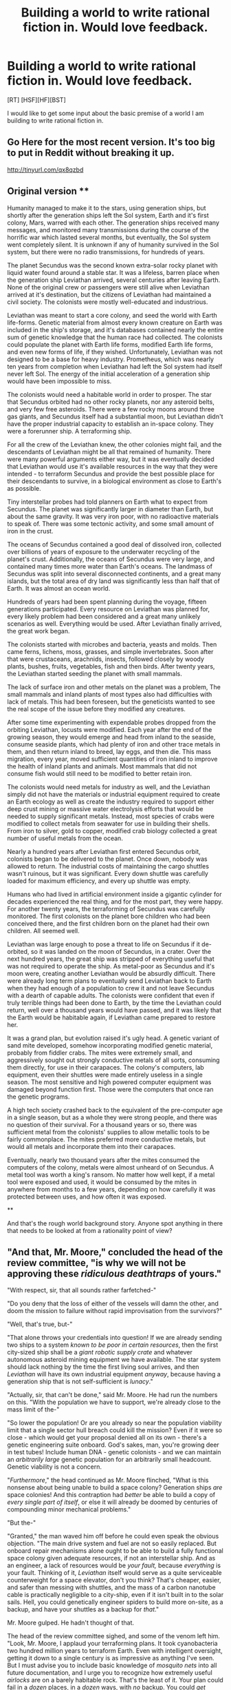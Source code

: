 #+TITLE: Building a world to write rational fiction in. Would love feedback.

* Building a world to write rational fiction in. Would love feedback.
:PROPERTIES:
:Author: Farmerbob1
:Score: 8
:DateUnix: 1417912645.0
:DateShort: 2014-Dec-07
:END:
[RT] [HSF][HF][BST]

I would like to get some input about the basic premise of a world I am building to write rational fiction in.

** Go Here for the most recent version. It's too big to put in Reddit without breaking it up.

[[http://tinyurl.com/qx8qzbd]]

** Original version **

Humanity managed to make it to the stars, using generation ships, but shortly after the generation ships left the Sol system, Earth and it's first colony, Mars, warred with each other. The generation ships received many messages, and monitored many transmissions during the course of the horrific war which lasted several months, but eventually, the Sol system went completely silent. It is unknown if any of humanity survived in the Sol system, but there were no radio transmissions, for hundreds of years.

The planet Secundus was the second known extra-solar rocky planet with liquid water found around a stable star. It was a lifeless, barren place when the generation ship Leviathan arrived, several centuries after leaving Earth. None of the original crew or passengers were still alive when Leviathan arrived at it's destination, but the citizens of Leviathan had maintained a civil society. The colonists were mostly well-educated and industrious.

Leviathan was meant to start a core colony, and seed the world with Earth life-forms. Genetic material from almost every known creature on Earth was included in the ship's storage, and it's databases contained nearly the entire sum of genetic knowledge that the human race had collected. The colonists could populate the planet with Earth life forms, modified Earth life forms, and even new forms of life, if they wished. Unfortunately, Leviathan was not designed to be a base for heavy industry. Prometheus, which was nearly ten years from completion when Leviathan had left the Sol system had itself never left Sol. The energy of the initial acceleration of a generation ship would have been impossible to miss.

The colonists would need a habitable world in order to prosper. The star that Secundus orbited had no other rocky planets, nor any asteroid belts, and very few free asteroids. There were a few rocky moons around three gas giants, and Secundus itself had a substantial moon, but Leviathan didn't have the proper industrial capacity to establish an in-space colony. They were a forerunner ship. A terraforming ship.

For all the crew of the Leviathan knew, the other colonies might fail, and the descendants of Leviathan might be all that remained of humanity. There were many powerful arguments either way, but it was eventually decided that Leviathan would use it's available resources in the way that they were intended - to terraform Secundus and provide the best possible place for their descendants to survive, in a biological environment as close to Earth's as possible.

Tiny interstellar probes had told planners on Earth what to expect from Secundus. The planet was significantly larger in diameter than Earth, but about the same gravity. It was very iron poor, with no radioactive materials to speak of. There was some tectonic activity, and some small amount of iron in the crust.

The oceans of Secundus contained a good deal of dissolved iron, collected over billions of years of exposure to the underwater recycling of the planet's crust. Additionally, the oceans of Secundus were very large, and contained many times more water than Earth's oceans. The landmass of Secundus was split into several disconnected continents, and a great many islands, but the total area of dry land was significantly less than half that of Earth. It was almost an ocean world.

Hundreds of years had been spent planning during the voyage, fifteen generations participated. Every resource on Leviathan was planned for, every likely problem had been considered and a great many unlikely scenarios as well. Everything would be used. After Leviathan finally arrived, the great work began.

The colonists started with microbes and bacteria, yeasts and molds. Then came ferns, lichens, moss, grasses, and simple invertebrates. Soon after that were crustaceans, arachnids, insects, followed closely by woody plants, bushes, fruits, vegetables, fish and then birds. After twenty years, the Leviathan started seeding the planet with small mammals.

The lack of surface iron and other metals on the planet was a problem, The small mammals and inland plants of most types also had difficulties with lack of metals. This had been foreseen, but the geneticists wanted to see the real scope of the issue before they modified any creatures.

After some time experimenting with expendable probes dropped from the orbiting Leviathan, locusts were modified. Each year after the end of the growing season, they would emerge and head from inland to the seaside, consume seaside plants, which had plenty of iron and other trace metals in them, and then return inland to breed, lay eggs, and then die. This mass migration, every year, moved sufficient quantities of iron inland to improve the health of inland plants and animals. Most mammals that did not consume fish would still need to be modified to better retain iron.

The colonists would need metals for industry as well, and the Leviathan simply did not have the materials or industrial equipment required to create an Earth ecology as well as create the industry required to support either deep crust mining or massive water electrolysis efforts that would be needed to supply significant metals. Instead, most species of crabs were modified to collect metals from seawater for use in building their shells. From iron to silver, gold to copper, modified crab biology collected a great number of useful metals from the ocean.

Nearly a hundred years after Leviathan first entered Secundus orbit, colonists began to be delivered to the planet. Once down, nobody was allowed to return. The industrial costs of maintaining the cargo shuttles wasn't ruinous, but it was significant. Every down shuttle was carefully loaded for maximum efficiency, and every up shuttle was empty.

Humans who had lived in artificial environment inside a gigantic cylinder for decades experienced the real thing, and for the most part, they were happy. For another twenty years, the terraforming of Secundus was carefully monitored. The first colonists on the planet bore children who had been conceived there, and the first children born on the planet had their own children. All seemed well.

Leviathan was large enough to pose a threat to life on Secundus if it de-orbited, so it was landed on the moon of Secundus, in a crater. Over the next hundred years, the great ship was stripped of everything useful that was not required to operate the ship. As metal-poor as Secundus and it's moon were, creating another Leviathan would be absurdly difficult. There were already long term plans to eventually send Leviathan back to Earth when they had enough of a population to crew it and not leave Secundus with a dearth of capable adults. The colonists were confident that even if truly terrible things had been done to Earth, by the time the Leviathan could return, well over a thousand years would have passed, and it was likely that the Earth would be habitable again, if Leviathan came prepared to restore her.

It was a grand plan, but evolution raised it's ugly head. A genetic variant of sand mite developed, somehow incorporating modified genetic material, probably from fiddler crabs. The mites were extremely small, and aggressively sought out strongly conductive metals of all sorts, consuming them directly, for use in their carapaces. The colony's computers, lab equipment, even their shuttles were made entirely useless in a single season. The most sensitive and high powered computer equipment was damaged beyond function first. Those were the computers that once ran the genetic programs.

A high tech society crashed back to the equivalent of the pre-computer age in a single season, but as a whole they were strong people, and there was no question of their survival. For a thousand years or so, there was sufficient metal from the colonists' supplies to allow metallic tools to be fairly commonplace. The mites preferred more conductive metals, but would all metals and incorporate them into their carapaces.

Eventually, nearly two thousand years after the mites consumed the computers of the colony, metals were almost unheard of on Secundus. A metal tool was worth a king's ransom. No matter how well kept, if a metal tool were exposed and used, it would be consumed by the mites in anywhere from months to a few years, depending on how carefully it was protected between uses, and how often it was exposed.

**

And that's the rough world background story. Anyone spot anything in there that needs to be looked at from a rationality point of view?


** "And that, Mr. Moore," concluded the head of the review committee, "is why we will not be approving these /ridiculous deathtraps/ of yours."

"With respect, sir, that all sounds rather farfetched-"

"Do you deny that the loss of either of the vessels will damn the other, and doom the mission to failure without rapid improvisation from the survivors?"

"Well, that's true, but-"

"That alone throws your credentials into question! If we are already sending two ships to a system /known to be poor in certain resources/, then the first city-sized ship shall be a /giant robotic supply crate/ and whatever autonomous asteroid mining equipment we have available. The star system should lack nothing by the time the first living soul arrives, and then /Leviathan/ will have its own industrial equipment /anyway/, because having a generation ship that is not self-sufficient is /lunacy/."

"Actually, sir, that can't be done," said Mr. Moore. He had run the numbers on this. "With the population we have to support, we're already close to the mass limit of the-"

"So lower the population! Or are you already so near the population viability limit that a single sector hull breach could kill the mission? Even if it were so close - which would get your proposal denied all on its own - there's a genetic engineering suite onboard. God's sakes, man, you're growing deer in test tubes! Include human DNA - genetic colonists - and we can maintain an /arbitrarily large/ genetic population for an arbitrarily small headcount. Genetic viability is not a concern.

"/Furthermore/," the head continued as Mr. Moore flinched, "What is this nonsense about being unable to build a space colony? Generation ships /are/ space colonies! And this contraption had /better/ be able to build a copy of /every single part of itself/, or else it will already be doomed by centuries of compounding minor mechanical problems."

"But the-"

"Granted," the man waved him off before he could even speak the obvious objection. "The main drive system and fuel are not so easily replaced. But onboard repair mechanisms alone ought to be able to build a fully functional space colony given adequate resources, if not an interstellar ship. And as an engineer, a lack of resources would be /your fault,/ because /everything/ is your fault. Thinking of it, /Leviathan/ itself would serve as a quite serviceable counterweight for a space elevator, don't you think? That's cheaper, easier, and safer than messing with shuttles, and the mass of a carbon nanotube cable is practically negligible to a city-ship, even if it isn't built in to the solar sails. Hell, you could genetically engineer spiders to build more on-site, as a backup, and have your shuttles as a backup for /that/."

Mr. Moore gulped. He hadn't thought of that.

The head of the review committee sighed, and some of the venom left him. "Look, Mr. Moore, I applaud your terraforming plans. It took cyanobacteria two hundred million years to terraform Earth. Even with intelligent oversight, getting it down to a single century is as impressive as anything I've seen. But I must advise you to include basic knowledge of /mosquito nets/ into all future documentation, and I urge you to recognize how extremely useful /airlocks/ are on a barely habitable rock. That's the least of it. Your plan could fail in a /dozen/ places, in a /dozen/ ways, with /no/ backup. You could /get thousands of people killed/. We are engineers. Imagining the worst case scenario and stopping it from ever coming about /is our job/. I'm sorry, Mr. Moore. I am placing you on administrative leave pending investigation for continued employment."
:PROPERTIES:
:Author: Anakiri
:Score: 34
:DateUnix: 1417936672.0
:DateShort: 2014-Dec-07
:END:

*** And /that/ is what makes a rationalfic within the broader genre of science fiction. Well done.

Not that it's unrealistic to have fools in charge of a big government project #civilizational_inadequacy but the mark of rationalfic is that somebody, somewhere is thinking more clearly than usual.
:PROPERTIES:
:Author: EliezerYudkowsky
:Score: 10
:DateUnix: 1417981107.0
:DateShort: 2014-Dec-07
:END:


*** In order to offer some suggestions for changing things around to get the desired result:

The robot/industry ship /did/ go first, it just failed when it got there. Probably due to something that a human might have been able to compensate for but the autonomous systems couldn't, information about the system that just wasn't available when the mission was launched, or maybe just from plain bad luck - a serious meteor strike in just the right place that was outside the extremely generous engineering requirements for the project. Since it takes centuries to get to the planet, it makes sense that the generation ship would be in transit at the same time, since humans aren't patient enough to wait for phase one success over that time span, especially if there are concerns about existential threats and the colony was envisioned as a back up. Maybe both ships are launched at the same time, and the industrial ship was supposed to make it there sooner because it could accelerate faster with no living souls on board - and it was in contact with the generation ship the whole time anyway through radio.

The generation ship not being able to build a copy of itself isn't that unbelievable. It can be built with dozens of redundant systems, fabrication capabilities for 99% of its internals, and still not be able to build a second copy of itself, at least not without supplies. It can simply be a case of the engineers planning for some very bad scenarios and things happening that are even worse than that (whether they're outside of scope or simply considered too improbable to engineer for).

I think that patches most of it. The second ship can (and does) complete the mission even though the first ship is toast, so you can't fault the engineers for that. Space elevators or shuttles is more a matter of what's practical given their engineering and the planet in question. Maybe space elevators are just really hard to do, or the planet has too much debris orbiting it to make that practical (maybe because the first ship's malfunction or accident left something like Kessler syndrome around the planet). I think I would actually make most of the shuttles one way only, so the generation ship would be carving off portions of itself after they had run from Plan A all the way down to Plan Y.

And if not for the mites, it /still/ would have worked. Airlocks are over-engineering if the atmosphere is breathable, mosquito nets aren't really necessary if every lifeform on the planet is known to the colonists, so it's believable (to me) that they wouldn't have much of a defense. Or maybe they had all those defenses in place, and the mites still got in (riding on clothes, for example) and played havoc with their systems and put them in a state that was beyond recovery.

I guess I'm picturing a civilization where genetic engineering has outpaced most other technologies, and the space travel (and fabrication) technologies are only about at the level that you'd need to build a generation ship. No AI, no nanoassemblers.
:PROPERTIES:
:Author: alexanderwales
:Score: 8
:DateUnix: 1417943297.0
:DateShort: 2014-Dec-07
:END:

**** I mostly agree, most of it isn't that hard to fix. I just wanted to emphasize the point that, in a rational universe, smart people see probable failures coming. Whatever your first thought is, they've thought it also, and they don't like it.

I would quibble with one point, though. Airlocks are over-engineering if the atmosphere is breathable, but there should be some ground stations from before then. You can't monitor everything from orbit, after all. The shuttles should definitely have airlocks, and should be nearly impenetrable. Genetic engineering labs should have clean rooms. There are all sorts of isolated areas that should be really hard for the mites to get in to, especially once the characters figure out their technology is being eaten. As for mosquito nets, I'd expect them to have some because mosquitoes are necessary for healthy ecosystems. You can't just bring the organisms you like.

Of course, human failure is the weak point. A single lapse in procedure could contaminate the isolated areas, and over a long enough time they'll be destroyed one by one. So I'm not really disputing anything, I guess. Just that it should take longer than a single season to lose /everything/.
:PROPERTIES:
:Author: Anakiri
:Score: 7
:DateUnix: 1417946166.0
:DateShort: 2014-Dec-07
:END:

***** [[http://www.nature.com/news/2010/100721/pdf/466432a.pdf]]
:PROPERTIES:
:Score: 2
:DateUnix: 1417971347.0
:DateShort: 2014-Dec-07
:END:

****** I'd be quite happy to be mistaken, but this article doesn't sell me on the idea. It talks about mosquitoes eating and being eaten and pollinating, and they're not useful for all of that. Then it says this:

#+begin_quote
  “The ecological effect of eliminating harmful mosquitoes is that you have more people. That's the consequence,” says Strickman. Many lives would be saved; many more would no longer be sapped by disease.
#+end_quote

More healthy people. And more healthy /caribou/, who leave fewer caribou carcasses, and they're all harder for wolves to catch. The wolves will get by going for young and old caribou, which there will be more of. But with less disease to act as a force multiplier for them, wolves become a weaker check on the caribou, and both wolf and caribou populations /can/ have a massive effect of the environment at large.

If mosquitoes have any value, it's /because/ they're a disease vector. If you want to convince me it's safe to get rid of them, that's what you have to look at.
:PROPERTIES:
:Author: Anakiri
:Score: 1
:DateUnix: 1418005610.0
:DateShort: 2014-Dec-08
:END:


*** HAHAHAHAHAHA!!!! I loved your response! Particularly...

#+begin_quote
  We are engineers. Imagining the worst case scenario and stopping it from ever coming about is our /job/.
#+end_quote

I predicted that someone would come up with some rational argument that would ruin this story prompt, but I thought it would be something about the colonizing the planet or afterward. Not the very beginning before the prologue even starts!
:PROPERTIES:
:Author: xamueljones
:Score: 5
:DateUnix: 1417937028.0
:DateShort: 2014-Dec-07
:END:


*** The best proposal is actually a metallic asteroid, slap on a few kilometers of ice in front, drives in the back and a robotic factory in the center. The robotic factory does nothing during the centuries-long crossing, this minimizes damage.

Near the end of the journey, the factory eats from the masses surrounding it to create the space-station-creating robots.

Once the ship has decelerated into the target planet's orbit, the robots dig their way to the surface and create an orbital workshop. The orbital workshop create the colony-creating robots.

These robots are dropped onto the planet along with lumps of iron and metals. They create land-based colony-creating robots, which move onto creating the actual colony.

Only then is the genetic material hidden behind kilometers of ice and rock finally used. They create humans first. Resource-gathering genetically engineered species are the last thing on their mind. Why? They can order more iron they can ever need to be dropped next door in a matter of hours.
:PROPERTIES:
:Author: krakonfour
:Score: 1
:DateUnix: 1418602677.0
:DateShort: 2014-Dec-15
:END:


** While I definitely second Anakiri's narrated remarks, I do want to say you had me at the locusts. That's mostly brilliant, and I would really love to see more of the culture and society that works with that ecology.

Your source problem, I think, is that you're sticking to the initial premise you wanted: A metal-poor cargo cult. This was clearly a great inspiration for the initial world-building iteration, but now you should drop it until you can find a reasonable way to get what you wanted. But right now, reasonable people plus your original setup don't get you a metal-poor cargo cult.

The solution is really easy: Iterate some more! Now to subject you all to an attempt at narration -

--------------

"And here we have the results from the first stage of the Drake Extrasolar Planetary Survey. We focused on G-type main-sequence stars within XX lightyears, in order to keep the ark-ship travel time to under XX centuries. We restricted our survey to systems with Earth-sized planets in the so-called Goldilocks zone, and have ranked the results based upon system resources, planetary atmosphere, and planetary water. There was some initial debate about whether to target or avoid planets with signs of life, but the question was rendered moot when none were found in any candidate systems.

Note that we are NOT considering systems with promising system resources but WITHOUT an appropriate planet - while the o'Neal cyclinders and other orbital colonies are both effective, and serve to demonstrate the viability of Arkships (after all, an Ark is basically an orbital with an engine), it is this project's specific goal to create new Earths. If you're interested in purely spreading humanity, that's two doors down with our friends at the Lagrange Survey.

With that, let's go over the results...

..which brings us to the second system on the list, the proposed target for the /Leviathan/ and the /Prometheus/. Currently dubbed simply "Secundus", it was originally number eight on the list (and thus beyond the scope of the first wave), but a Dr Moore at GMO Genetics proposed an absolutely ingenious terraforming plan utilizing gene modifications from heavy metal extremophiles, allowing human surface habitation in /under a century/ - I see some you realizing that this would means the terraforming could be done before any human saw the planet, and indeed, that's what we're aiming for!

If you'll look at page X of the report, you'll see a summary of the upsides and downsides to the system and the planet. As you can see, there's some concern about the overall heavy metal content in the system and the specific distribution on the planet, but as you'll also note, it's got a truly astounding quantity of orbital water, and the medium-sized gas giant shows a high likelihood of being able to supply the necessary fusion fuels for, well, to be frank, that /second/ wave of colonization we're all hoping for... While this system isn't likely to reach Earth's industrial capability as quickly as our number one choice, we do think that this wealth of orbital fuel will allow the Secundus colony to beat the rest on fueling a return trip.

You'll also note that while Secundus as an overall lack of surface metals, its oceans are surprisingly oxygen rich - indeed, that's a critical part of Dr Moore's plan, and what alerted him to the system in the first place... You see, it seems as though most of Secundus' surface metals are bound up in oxides suspended in it's ample oceans... making them rather similar to the industrial sites GMO Genetics has been cleaning up for the past few decades.

Furthermore, with the exception of the undesirable distribution (and lack) of surface metals, Secundus has the most important trait of all: dullness. There's no weather to speak of, very little tectonic activity, and nothing that'll hit you while in orbit - you may or may not know, but the original system the Diaspora project was founded to examine was eventually disqualified due to system meteorites. There simply wasn't an orbit for the Ark that wouldn't see it hole within a century by a passing shower - a problem this system resolutely does not have.

In short: dull enough that the dullness is /almost/ problematic, which makes it perfect."

--------------

Basically - Given the problems of the system, what else is true there to make colonization worth while? Work that out some more and come back - the stage after that is the shopping list to outfit the colonists with what they need to deal with the problems and capitalize on the benefits. Include things that might be true but that you won't know until you're half way there.
:PROPERTIES:
:Author: narfanator
:Score: 9
:DateUnix: 1417945652.0
:DateShort: 2014-Dec-07
:END:

*** Unless you are expecting the entire solar system to be vaporized, your best rational bet is to stay in orbit until the disaster has passed, then simply mine Earth itself.
:PROPERTIES:
:Author: krakonfour
:Score: 1
:DateUnix: 1418602864.0
:DateShort: 2014-Dec-15
:END:


** It looks great, but if you want us to be able to criticize it based on rational aspects, we wouldn't be able to do very much. It seems like all of the colonists were smart enough to willingly cooperate together and leveraged their resources (intelligent people, bio-manipulation, components of their ships) near optimally. The most I can do is to be given a direct problem to help resolve or be given more details about the present day society to suggest actions for the main character.

The only thing I can think of to help is the part about computers. Computers are so useful that I can't imagine humanity not trying to recreate it. If you look up 'computer' in Wikipedia, you'll see that the oldest computers were made of stone or wood. Recently, there has been research into making a chemical computer. In addition, it states that any computer which is Turing-complete, can stimulate any other computer given sufficient time and space. I would expect there to be attempts in making computers out of chemicals, stone, wood, biology, or even diamonds if you want to go crazy. Metals (or more specifically metalloids like silicon) were the best choice of materials for computing, but not the only one.

There's even a joke about making a computer out of billiard balls as a thought experiment in the wiki article. Thank you for giving me a fascinating prompt on recreating computers without any modern materials.
:PROPERTIES:
:Author: xamueljones
:Score: 4
:DateUnix: 1417935089.0
:DateShort: 2014-Dec-07
:END:

*** Somehow I didn't respond to this earlier. Abaci will definitely exist. I can probably get a couple ideas by looking for dwarf fortress !science! projects where they built working computers.

Something like this would be moderately insane to build in the real world. But I suppose it would be possible.

[[http://mkv25.net/dfma/map-8269]]

The world does have pottery and ceramics, water power, wind power, and even steam power to some limited degree. Functional mechanical computers are certainly possible.
:PROPERTIES:
:Author: Farmerbob1
:Score: 1
:DateUnix: 1418055474.0
:DateShort: 2014-Dec-08
:END:

**** Modern knowledge makes abaci basically obsolete, even with only stone age technology. Writing our numbers in decimal notation makes pencil and paper faster than an abacus for most things. Physical calculation aids are more likely to be slide rules and books filled with tables of logarithms and nomograms; that's what people actually used before computers. And that's if you're being cheap. A [[http://en.wikipedia.org/wiki/Curta][Curta calculator]] can be made entirely out of plastic (or anything else), and is nearly as powerful as a basic electronic calculator.

And that's just handheld stuff. Appliance-sized mechanical computers can do things that [[http://youtu.be/s1i-dnAH9Y4][might astound you]]. They'd be hurt by a lack of metal, but they can in principle be made out of anything.

Of course, metal isn't really necessary for electronic computers anyway. You can have a computer made with carbon wires and [[http://www.ceramicindustry.com/articles/86378-ceramics-in-the-semiconductor-industry][ceramic semiconductors]]. In fact, machines made like that could be better than modern computers. Our reliance on metal for computer parts may be temporary. I'd also expect these people to have neural net machines made out of real neurons.

Losing metal would hurt their ability for precision machining, but hard work and innovation should cover that gap pretty quick. If nothing else, they can use stone tools to whittle under a microscope.
:PROPERTIES:
:Author: Anakiri
:Score: 3
:DateUnix: 1418079302.0
:DateShort: 2014-Dec-09
:END:

***** I tend to be a little conservative when it comes to the idea of nonmetallic computing. Yes, it's possible, but it seems to me that without some pretty amazing breakthroughs, metallic CPU computers are just too efficient to be displaced by non-metallic CPU computers. Even though the mechanical limits of metallic manufacturing are being pushed, what we're doing today is barely scratching the surface of what might be possible in truly parallel computing. My personal machine has eight CPU processors and two GPU processors, but very few pieces of software are designed to efficiently use all ten processors as a single computing entity. Don't get me wrong, it's very possible I am mistaken, but I can't write too far outside what I know, and I'm not prepared to spend years writing this! :)

That being said, definitely some interesting thoughts here. My concern with the idea of precision machining without metals isn't the tools used to inscribe or form the end products, it's with the durability of the end products. You could make a lathe entirely of ceramics, wood and stone and then give it a ceramic bit (ceramic bits are already used today, we can make a questionable statement saying that this world has ceramics nearly as good as that of the real world). With centrifuges and simple chemistry it would certainly be possible to isolate materials for high quality ceramics.

For the colonists to manufacture handheld mechanical computers like the Curta might have been possible for a while after they first lost computers. For future generations, hundreds, thousands of years later, I don't think so. For anyone to maintain technology at an electronic age level without electronics would be highly questionable. To manufacture Curta-sized mechanical computers requires levels of fine machining that would be extremely difficult without electronics and metal tools. I will not say impossible. It was done with metal tools and no electronics back in the early 1900's, certainly.

A refrigerator-sized Curta-type device may well fit into the universe, but how many humans living in an advanced agrarian society are required to support such a device? Without metallic tools or computers, a lot of people would be spending a great deal of effort to farm/fish/hunt.

I'm imagining a society that's going to be a lot like ancient Greece in many ways. There WERE mechanical computers back then, Google up the Antikythera mechanism if you want to see the oldest known portable mechanical computer, but they would have been horribly expensive.
:PROPERTIES:
:Author: Farmerbob1
:Score: 1
:DateUnix: 1418087222.0
:DateShort: 2014-Dec-09
:END:

****** That's the thing. Your humans are going to be fighting tooth and nail to never /become/ an agrarian society, and you're a few disasters short of stopping them.

For example, how do they not have rugged, low-effort, high-yield GMO crops? Did they want farming to be difficult? What did they eat on the trip over? The loss of tractors and combines and irrigation systems would hurt them, but a minority of farmers and ranchers should still be able to feed everyone. This frees up everyone else to work on maintaining their way of life.

Mechanical computers aren't actually that stressful to their components, since they don't really /do/ anything. They're also not terribly complicated once you understand the basics. Consider a watch. It continuously adds a fixed quantity onto a dial, and also scales that quantity to add onto another dial. It's a basic adding and multiplying machine that easily fits in the palm of your hand. [[http://danevych.com/en/][Here]]'s an guy with no training in clockwork who carves them out of wood, making several a year. Any half-competent fool with some diagrams could carve a larger, less elegant one. When humans first started making watches, we didn't have the information theory to generalize the concepts. Now we do, and that's not going away. Simple calculators will never again be the size of refrigerators.

The information age is lost to them, no doubt. Making a /programmable/ computer is probably infeasible. But they should be able to salvage most of their societal infrastructure, they can have calculators to help them design everything they need and keep track of stuff, and they should have a whole bunch of GMOs they prepared earlier to relieve the burden. I'd expect them to regress to a kind of schizo-tech 1910s until they concoct a working pesticide.
:PROPERTIES:
:Author: Anakiri
:Score: 2
:DateUnix: 1418095587.0
:DateShort: 2014-Dec-09
:END:

******* Indeed, they will be fighting tooth and nail to avoid becoming an agrarian society. A vast array of science and math that the ancients never had will be available to them.

At the same time, it's difficult to truly appreciate what the lack of metal would mean. Those wooden watches made by Valerii Danevych? They have metal springs. That's the only metal part, but it's a critical part.

Even agriculture of the 1900's was heavily metal dependent. Various plants and animals could supply oils and fats useful for simple industrial purposes. Manufacturing alcohol for fuel would be trivial. Even if modern fertilization methods were impossible, simply using fish for fertilizer would help a great deal. Crude, very inefficient tractors of some sort might be conceivable, but I doubt that they would be much more efficient that animal-powered labor. Even if they are moderately more efficient than animal power, the industries to support them would also be non-metallic industries.

I certainly need to look a bit closer at what the Amish do with non-metallic crafts, but even they are heavily metal dependent.

They will definitely have books, and that will certainly allow them to maintain a society that is far saner than any other agrarian society of the past, but I do not think that, even with GMO crops, the colony would be able to devote less than half of their population to growing, gathering, hunting, and fishing for food.

The colony never envisioned needing GMO crops that were extreme variants of natural crops. They learned the lesson we are still learning today about playing with our food too much. Most of the genetic modifications to heritage Earth crops would have been for better iron and metals retention.

The original colonists' pest and weed control would probably have been handled by machines much like today's drones and Roombas. Disease and fungal infections could be treated with chemicals.

Harvesting crops is a very energy intensive task as well, though most of the population is coastal, or by major waterways.

Again, I need to examine Amish agriculture to see how they perform, and how much metal they use.

Thank you very much by the way for helping me consider the world :)
:PROPERTIES:
:Author: Farmerbob1
:Score: 1
:DateUnix: 1418098363.0
:DateShort: 2014-Dec-09
:END:

******** The metal springs actually aren't that critical. I mean, for a watch, yeah, they keep it wound and running - and Mr. Danevych uses bamboo springs for that too. But if you were generalizing it into a calculator, those are the first things you'd get rid of, since you want all the inputs to be manual.

I don't see how your people could /not/ have extreme crop variants. Did they devote huge tracts of /Leviathan/ to fields for growing food? Even with vertical hydroponic farms, why would you not increase your yield, basically for free? Even if they weren't that way originally, they'd definitely consider it when they suddenly double their population. Then they grow the plants from the ship on the land, and engineer them to tolerate the transition. These people clearly are not as squeamish as modern people are about toying with their food, or they would not have made it hold iron better. If they're willing to do that, why would they not be willing to make everything better for everybody by making their rice bigger? That seems like an extremely arbitrary line to draw. Even so, I can understand it taking more than half of the population farming, so they're agrarian-ish. I personally wouldn't expect it, but I haven't done the math and it's reasonable enough that I can accept it as authorial fiat.

My point with the pesticides is that the mites are going to die. A significant fraction of the population is going to be devoted entirely to the task of killing them, and they will never, ever stop until the mites are dead. They will bathe their tools in arsenic and acid, and run enough electricity through them to pop any mites that touch them. They will breed Phytoseiulus into a hideous super-predator that kills metal mites for fun. They will burn down hundreds of square kilometers of land just to have a safe place to build a laboratory. They will build masers, mostly made of glass, and wave them over everything to teach the mites why you don't put aluminium foil in the microwave. Historically, it's not common for humans to take thousands of years to fail to kill something, once they really put their minds to it.

Hmm, I think I might be coming off as a bit hyper-critical. It's a bad habit of mine, and I can never tell. I only poke at it because I like your idea!
:PROPERTIES:
:Author: Anakiri
:Score: 2
:DateUnix: 1418207796.0
:DateShort: 2014-Dec-10
:END:

********* Hypercritical is fine, as long as you are civil, and you have been!!

If you are simply talking about increasing yields, that can be done without genetic modifications, through simple breeding programs. We've been doing it for centuries already, and that process continued even while humanity left frankenfoods behind. There is no roundup-resistant corn on Secundus, for example.

If you consider breeding programs to simply be a slow method of GMO, then we will have to agree to disagree. To me, breeding programs are controlled evolution. GMO is build your own organism. They can both lead to unexpected results, but breeding programs almost never lead to unexpected results quickly.

The colony wanted a rock solid Earthlike ecology, as close to the original Earth as possible. The only genetic level modifications made were to change how Earth life dealt with metabolizing metals.

Breeding programs for larger crops, healthier plants, etc. never ended. 500 years in a slow boat gave plenty of people plenty of time to play with breeding programs, though the lean times after Prometheus were mostly devoted to planting the highest yield crops possible and ignoring other research.

After the loss of Prometheus, when the crew was too large in Leviathan, the animal population was turned into meat, everyone became vegetarian, there was a whole lot of vat-grown food being eaten, and a lot of cropland inside Leviathan was not being rotated sustainably. As the population was reduced, the crop rotations were made more sustainable first, and then food animals were re-introduced before the vat-grown foods went away.

On the planet itself, large crop pests like worms, grasshoppers, etc. were controlled by automated machines in the fields. Imagine large mechanical spiders and flying drone-like machines that hunted pest insects mercilessly, with no regard to hunger. These mechanical insect-killing machines would be programmed to ignore pollinators. Harmful insect corpses would be dropped to the ground to fertilize fields as the machines killed them. Crop-eating birds would be chased off by drones, insect eating birds would be left alone. Roomba-like drones would destroy weeds in the fields and monitor soil conditions. All agricultural machines would monitor crops for fungal or disease infections, and chemical treatments for those conditions could be deployed with pinpoint accuracy.

There was no need for frankenfoods, they had technology to protect their foods with minimal human labor cost. Humans were not needed in the fields at all, except in rare circumstances.

As for eliminating the mites, as far as I'm aware, there have been no instances of humanity being able to intentionally eliminate any pest insect, with the exception of a couple cases on islands. There have been some cases of accidental elimination due to environmental changes.

Eliminating mites would be a nightmare to contemplate for a society in the middle of technical system collapse that had grown dependent on their ability to deal with everything using technology. Mites are absurdly tiny, and they are everywhere. There are mites that live in the soil, eating detritus, mites that eat plants, and mites that live on birds and rodents. They connect to almost every food chain. Some mites can even reproduce without breeding, females simply lay eggs and the eggs can hatch into clones of the female.

This discussion has just given me an idea. I have decided that there will be an almost church-like organization devoted to an ongoing breeding program to develop mites that do not consume metals, but are more successful in the wild than metal-mites. (Note that metal mites so not consume metal for energy, they consume organics for that, they ingest metals which are then used during the growth of their carapaces to make them tougher.) The colonists do not have machines to create targeted genetic modifications, they have to do it the hard way, through selective breeding, with limited technology.

Everyone on the entire planet understands that the mites keep them from having metal tools. Everyone supports the breeders, but they have not succeeded yet. Some people might believe the breeders will never succeed because then they will no longer be needed. Others are less jaded and support them strongly.

This would create a class of person on the planet strongly reminiscent of churchmen, without requiring the creation of a religion in a rational world. It would also make a great deal of sense for the breeders to keep track of the genetic relationships of humans and domestic animals.

The church might even have large numbers of high tech tools which were preserved by various methods, then sealed in glass and stored in some sort of insect-toxic substance that would neither rot, nor damage it's environment or damage the glass. The substance would not be a hazard to humans. An extremely concentrated salt-slurry would probably work, I don't think even water mites can survive in a salt slurry.

Thank you!
:PROPERTIES:
:Author: Farmerbob1
:Score: 1
:DateUnix: 1418213621.0
:DateShort: 2014-Dec-10
:END:

********** u/Bowbreaker:
#+begin_quote
  If you consider breeding programs to simply be a slow method of GMO, then we will have to *agree to disagree*.
#+end_quote

Why would anyone ever have to do on a clearly scientific subject. Clearly one of you is wrong, no?

The only repercussions of GMO crops I can think of is their effect on the environment for being more durable and such. But that shouldn't matter to a civilization that essentially /created/ an environment from scratch, taking Earth's as a template and modifying it with stuff like targeted locust swarms that still need to be viable enough to survive, crabs that are suddenly more durable but also more heavy and that all need to stay viable despite large variations in said durability and weight and probably large amounts of trying /not/ to introduce viruses or bacteria that can become harmful to humans within a few mutations. Not to mention how highly efficient robots targeting specific species is probably going to mess with the environment too.

I'd be curious to hear about other possible problems with GMOs though.

#+begin_quote
  To me, breeding programs are controlled evolution. GMO is build your own organism. They can both lead to unexpected results, but breeding programs almost never lead to unexpected results quickly.
#+end_quote

What makes "controlled evolution" more special than other modifications, other than being slow? The first vibe I get is that you believe evolution to be "good" for some reason and its controlled form to be somehow better than not using it at all. I hope that is not the case and you had something different in mind when you said that.

#+begin_quote
  There are mites that live in the soil, eating detritus, mites that eat plants, and mites that live on birds and rodents. They connect to almost every food chain. Some mites can even reproduce without breeding, females simply lay eggs and the eggs can hatch into clones of the female.
#+end_quote

Aren't all of those different species though? If the metal devouring trait appeared purely through evolution (no clue how that could happen, especially within just a few generations) then one would expect that to happen to only one mite species. If it was because of a lab mistake (only simple way I can think of that a sand mite gets traits from modified fiddler crabs) it should still be only that one species. Honestly, I would expect sabotage of the most insidious kind if mites of all kinds became metal devourers.

Anyway, I'm really curious how this setting will evolve with all the input you're getting. Good luck!
:PROPERTIES:
:Author: Bowbreaker
:Score: 2
:DateUnix: 1418387566.0
:DateShort: 2014-Dec-12
:END:

*********** I don't think we know enough about genetics to do GMO safely today, but you are probably right that the colonists probably could have if they wanted to. But they didn't need to, other than to modify how the plants dealt with metals. With all the mechanical devices they had to protect their crops, the colonists simply didn't need GMO. Selective breeding, sure, you really can't stop farmers and biologists from finding something to tinker with, but they did it with biology, not gene splicing.

Just like we won't need antibiotics or chemotherapy drugs at some point in the future if/when we have full spectrum medical nanobots.

And if you see the most recent comment in the blog post, you will see that there has been a modification to the mite story :)
:PROPERTIES:
:Author: Farmerbob1
:Score: 1
:DateUnix: 1418390610.0
:DateShort: 2014-Dec-12
:END:

************ u/Bowbreaker:
#+begin_quote
  But they didn't need to
#+end_quote

What does that even mean? If I am modifying a plant to make more viable for colonizing other planets why wouldn't I make it all around more viable and nourishing too? If the society is still capitalistic then they will look at what is /cheaper/, especially when it comes to fill limited space in a way that maximizes chances of survival and economic development of a colony. And I'm pretty sure that spraying every field with tiny farmbots is not the most efficient way to do that. Especially not in the long term.

The only reason I could think of them doing that instead in your story is if they somehow discovered that /all/ ways of increasing a crop's viability and nutrition values through genetic manipulation have highly adverse effects on human health or something. But similar changes to increase iron retention don't. Which would be weird.

Also, I'm curious why you think that GMOs are so risky /in general/. When plants are modified to produce additional substances like pesticides (which is something done nowadays sometimes) or something I get it. But in the far future where we can /safely/ make metal harvesting crabs and guided locusts I can't imagine that a simple increase in yield value will be much harder.

Anyway, I'll go look at your modified version now.
:PROPERTIES:
:Author: Bowbreaker
:Score: 1
:DateUnix: 1418487903.0
:DateShort: 2014-Dec-13
:END:

************* A lot of the modifications have not made it into an additional rewrite yet. A lot of ideas have been presented below the linked post and I haven't made a new post yet.

As for GM foods, there was a thirty year report generated recently where it was shown that GM crops, while they outperform in areas that they are designed to do well in, they fail worse than normal crops when problems occur that they are not modified to deal with. On average over the long term, in varied conditions one might expect in nature, GM crops do not out-produce non-GM crops.

The colonists could certainly create slightly better crops, but there's no driving need for them to do so. The farms were communal, the labor to work the fields was mechanical. Nobody had any sweat equity or commercial interest in improving the crops, and the geneticists were firmly of the opinion that if it's not broke, don't fix it. If, for some reason, they felt they needed to create dinner-plate diameter tomatoes, they surely could have, even if they ended up with something that had an outer skin like a cantaloupe. They had no desire to go fiddling about with genetics and risk what might be the last few thousand human lives in the galaxy. They had lots of ways to deal with the demon Murphy if he stuck his head in, but they were not fond of attracting him without reason. Besides, they were concentrating on planetary infrastructure, preparing to build the industrial complex required to build the tools required to build the next tier industrial complex, etc. as they prepared to start replacing what was lost in Prometheus.

They had the technology where people could pretty much do the work they wanted to do, though everyone was required to help with community projects.
:PROPERTIES:
:Author: Farmerbob1
:Score: 1
:DateUnix: 1418491741.0
:DateShort: 2014-Dec-13
:END:

************** [[http://www.nature.com/nbt/journal/v28/n4/full/nbt0410-319.html]]

Actually, GM crops have shown substantial benefit in varied situations. If you mean things like this [[http://www.ucsusa.org/sites/default/files/legacy/assets/documents/food_and_agriculture/failure-to-yield.pdf]]

They only refer to studies in the USA. In developing countries they've shown much larger successes. Likely because in the USA they already have various methods to handle pests and increase yields, in developing countries they have less.

They also don't mention a large benefit of GM crops- responding to disasters like droughts.

[[http://www.sciencedirect.com/science/article/pii/S2211912413000370]]

The 2012 yield in a drought was similar to the good yields of the 1990s. GM crops provide stability against pests and droughts.

The underlying traits, established through selective breeding, help boost the yield while genetic engineering provides protection against factors that might reduce it. You can theoretically get the same yield with organic crops, you just need huge amounts of irrigation, tilling, weed removal, insect removal and such.

Plus, the scientific consensus on genetic engineering is that it is safe and reliable, not that it's a mysterious danger that we cannot comprehend. We insert genes. Sometimes these genes do some damage to the genome, we can monitor these things. Likewise, selective breeding shuffles around genes and has mutations. Sometimes these things do damage to the genome too.

A lot in this world people aren't being very rational. GM crops are useful in lots of situations. They provide much higher resistance to frost, drought, disease, insects, they make colonies a lot cheaper to manage. A major expedition is going to have a number of GM crops and tools to make them in case there is some messed up environment because they are disaster averse, unlike most of the people in your world.
:PROPERTIES:
:Author: Nepene
:Score: 1
:DateUnix: 1420161610.0
:DateShort: 2015-Jan-02
:END:

*************** I find it funny that people are so fixated on GM crops.

Part of the attraction for GM crops in industrialized nations is the density of production and the reduction of manpower requirements. If you don't have to remove weeds by hand, you can plant crop rows closer together, and need fewer farm employees. If you can grow more crops on less land, you pay less property taxes. Intensive farming also requires much more aggressive soil management as the crops pull more nutrients from every given acre of land, every growing season.

On the one side, people in favor of GM crops here are probably imagining small, extremely dense, privately managed, for-profit GM farms that require a great deal of fertilization every year. On the other side, perhaps people are imagining extremely low tech, uneducated farmers with limited access to technology to move water or fertilizer.

The colonists aren't living in either of those scenarios. They have a whole world with a small population, so availability of land is not a concern at all, and will not be a concern for centuries, if not millennia. In fact the long term plans will be for a substantial part of cropland to be in orbital farms, after the colonists re-establish themselves in space.

Labor is a complete non-issue. Even the early colonists have more than enough industry and resources to create autonomous machines to clear land, plant, tend and harvest crops.

What I am imagining are large, less densely packed, communal, non-profit, mostly-natural farms that can be perpetually managed with crop rotation and modest soil inputs like organic wastes. That's not to say that the farms would be strictly organic. The soil might need to be balanced with chemicals from time to time.

The only GM crop-improving efforts that I can say will definitely have occurred would be that crops would be engineered to better retain metals, and store them in such a way that the stored metals are easier to absorb by digestive processes.

As for the overall rationality of GM crops in this setting, part of good resource management is avoiding wasting resources. With an entire planetary biosphere to monitor after terraforming and tinkering with practically everything's genes in order to address metal scarcity in the environment, the genetic scientists are not going to tinker with things that already work, trying to solve problems that don't exist.

Saying that they didn't have access to GM crops at need is not true. The colonists had databases full of different strains of crops that would work well in different environments, courtesy of the history of human farming in various climates. Some of these electronically stored crops might be distantly related to GM crops of today.

If someone wanted to start a farm to grow a new crop <x> at <y> location, they would take some soil samples, gather climate data from the weather database, plug the variables into a agriculture science application, and then get a list of crops that might be suitable for the land and climate. The genetic material would then be formulated from electronic records and seeds would be 3D printed and delivered by drone to the farmer.

At the end of the day, the colonists expected to be able to tinker with crops at will, if there was a need. They had sustainable agriculture with near-zero human interaction. Low-intensity, large-land-area agriculture with near-zero human labor was working fine until the colony's technology base collapsed.
:PROPERTIES:
:Author: Farmerbob1
:Score: 1
:DateUnix: 1420215183.0
:DateShort: 2015-Jan-02
:END:


************* Modifying plants to absorb and collect metals is extremely unnatural and a difficult thing to implement. Plus, 'metals'. There are dozens of them and the plant would need thousands of genes to handle the different biological pathways for all the metals. Plus, metal metabolisms are very energy-intensive, so if your plan on them to survive in the wild, they're be useless for anything else, such as being food (essentially collecting energy for you to eat).

Producing more nutritional food is child's play in comparison. Duplicating a gene that expresses the starch-forming signal in a plant is basically all you need sometimes.

The only real reason GMOs are considered dangerous are because:

-We cannot contain them once they are exposed to their wild versions. Cross-pollination can create unexpected mutations that are harmful to humans... but just generally inferior products.

-We are not accurate enough in our genetic manipulations. Our current techniques are more akin to shotgunning than scapel work. We could inadvertently create a mutation that has negative impacts on human health. However, these unexpected mutations have to pass through rounds and rounds of tests and trials that last for up to a decade. Regular beef doesn't stand up to this, and we eat it without hesitation.
:PROPERTIES:
:Author: krakonfour
:Score: 1
:DateUnix: 1418606527.0
:DateShort: 2014-Dec-15
:END:

************** I think the plants are only modified for prolonged metal detention insofar they are of the type that needs metals to correctly metabolize in the first place. Similar to how cacti are better at retaining water if I got it right.

Only the crabs actively metabolize it in a novel way. Which still proves your point. I just wanted to mention the specific details OP wrote into the setting.
:PROPERTIES:
:Author: Bowbreaker
:Score: 1
:DateUnix: 1418613795.0
:DateShort: 2014-Dec-15
:END:


********** If we are reasonable, during the early stages of terraformation... the colonists will have absolutely no regard for recreating the Earth ecosystem until they are in a stable situation. This involves having a stable food supply that you do not have to devote a majority of your time and resources into collecting.You are right, they will never return to an agrarian society.

They'll grow Spirulina.

If they're good with GMo, good enough to force an energy intensive process such as iron-gathering into a species like mites, then they can easily create a sort of chlorophyll bacteria that converts sunlight and carbohydrates into glucose.

This glucose can be used to feed more complex lifeforms that produce proteins.

All you's need to feed the colony for any amount of time is a chemical cracker that produces carbohydrates at the bottom, a vat of bacteria in the middle, and proteins coming off the top. Why bacteria? Minimal nucleic acid.

And please, no bad-mouthing 'frankenfoods'. Just look at the corn that goes into your chips.

I also think you're making your colonists a bit too wishy-washy dreamers. If the population becomes too large, the elderly will be left to die (no life-prolonging techniques) and the reproduction rates enforced to become lower. Food animals have no place at all on a colony ship. Meat in it's fibrous, animal form is just too inefficient. The culture vats should be used in the colony ships themselves instead of wasting space and resources recreating an agrarian environment inside a spaceship.

If you are planning on growing crops on the target planet, isn't it easier to grow them in closed environments instead of creating insect and weed hunting machines? Also, you are worried about your 100% genetically engineered species evolving into pests? Wouldn't those same genetic engineering techniques have been used to implement a kill-switch gene into the species? A kill-switch gene could be tied to the naturally undesirable traits you have forced into the species at their inception. If they evolve to discard their function, the kill-switch gene would be the first to be disrupted, removing their ability to process an arbitrary compound such as sulphur dioxide or alcohol. You spray that substance on the crops, the mutated species absorb to and die from it.

Mites cannot be 'everywhere'. They are less efficient that bacteria. If they grow into a rogue species, they can easily be kept out of clean rooms. They also need an energy source, and a pretty energy-dense one at that. Pure sugar? Whatever it is, you have control of all biological matter on the planet. If you lock it up, it will die. Bacteria are more efficient that mites. The bacteria will cause said energy source to be consumed, and between the rotting and their energy-intensive task, the mites will die very quickly because there is absolutely nothing to eat on the planet outside of your colony.

And in the end, even if everything goes to shit on the planet... you were careful enough to bring any mites from the planet up into the ship, right? Bah. Doesn't matter. Even if mites do reach the Leviathan, they have nothing to eat. It's not like the biomatter they were designed to eat is just lying in large quantities in the spaceship... My point is, even if everything becomes a mess on the planet, the spaceship is your key to repairing everything, bringing new genetic machines online or even restarting from scratch.
:PROPERTIES:
:Author: krakonfour
:Score: 1
:DateUnix: 1418604628.0
:DateShort: 2014-Dec-15
:END:


** So far this looks like standard SF worldbuilding, I don't detect any invocation of rationality as yet.

Having one of these background facts be unknown to the characters, be important, and leave causal shadows allowing its deduction, is potentially a setup for a Fair Play Insight.
:PROPERTIES:
:Author: EliezerYudkowsky
:Score: 4
:DateUnix: 1417981273.0
:DateShort: 2014-Dec-07
:END:

*** In regards to the Fair Play insight, the things discussed in this worldbuilding is more ancient history than anything applicable to the characters in the first book.

I'm hoping that I'll be able to interest the readers with at least a few fair play insights regarding the combinations of stone age technology with some ceramics technologies, water power, and perhaps even some steam power. These people were driven into the stone age, they didn't fall. They kept educating their children and writing their books to preserve knowledge as best they could. A great deal was lost, but not everything.
:PROPERTIES:
:Author: Farmerbob1
:Score: 1
:DateUnix: 1417982751.0
:DateShort: 2014-Dec-07
:END:


*** I'm attempting to build a rational world which I can then use to base a rational story on, not a rationalistic story.

Have I accidentally said I was going to try rationalistic writing?
:PROPERTIES:
:Author: Farmerbob1
:Score: 0
:DateUnix: 1417981552.0
:DateShort: 2014-Dec-07
:END:

**** There is already a term for science-fiction stories that attempt to have a background consistent with real world physics and technology. It's called "[[http://tvtropes.org/pmwiki/pmwiki.php/Main/MohsScaleOfScienceFictionHardness][hard science-fiction]]," not "rational fiction."
:PROPERTIES:
:Author: erwgv3g34
:Score: 1
:DateUnix: 1418259891.0
:DateShort: 2014-Dec-11
:END:

***** Hard science fiction doesn't necessarily need to be rational fiction though. All you need is a few major characters holding the idiot ball and it doesn't matter how well thought out the tech is.
:PROPERTIES:
:Author: Bowbreaker
:Score: 2
:DateUnix: 1418387713.0
:DateShort: 2014-Dec-12
:END:


***** I believe it would be accurate to say that any science fiction that is rational would, by definition, be hard science fiction. That is, if one uses the definition I see on the sidebar.
:PROPERTIES:
:Author: Farmerbob1
:Score: 1
:DateUnix: 1418262555.0
:DateShort: 2014-Dec-11
:END:

****** I've always felt that the definitions on the sidebar are a "featherless biped" kinda thing. I prefer to think of rational(ist) (fan)fiction as the [[http://lesswrong.com/lw/nl/the_cluster_structure_of_thingspace/][empirical cluster]] of fiction which is [[http://en.wikipedia.org/wiki/Cladistics][cladistically]] descended from /HPMOR/ and the broader LW memeplex. That's what /Friendship is Optimal/, /Luminosity/, and /Myou've Gotta be Kidding Me/ have in common.
:PROPERTIES:
:Author: erwgv3g34
:Score: 2
:DateUnix: 1418267872.0
:DateShort: 2014-Dec-11
:END:

******* ***** 
      :PROPERTIES:
      :CUSTOM_ID: section
      :END:
****** 
       :PROPERTIES:
       :CUSTOM_ID: section-1
       :END:
**** 
     :PROPERTIES:
     :CUSTOM_ID: section-2
     :END:
[[https://en.wikipedia.org/wiki/Cladistics][*Cladistics*]]: [[#sfw][]]

--------------

#+begin_quote
  *Cladistics* (from [[https://en.wikipedia.org/wiki/Greek_language][Greek]] κλάδος, /klados/, i.e. "branch") is an approach to [[https://en.wikipedia.org/wiki/Biological_classification][biological classification]] in which [[https://en.wikipedia.org/wiki/Organism][organisms]] are grouped together based on whether or not they have one or more shared unique characteristics that come from the group's [[https://en.wikipedia.org/wiki/Last_common_ancestor][last common ancestor]] and are not present in more distant ancestors. Therefore, members of the same group are thought to share a common history and are considered to be more closely related.

  The original methods used in cladistic analysis and the school of taxonomy derived from it originated in the work of the German [[https://en.wikipedia.org/wiki/Entomologist][entomologist]] [[https://en.wikipedia.org/wiki/Willi_Hennig][Willi Hennig]], who referred to it as *phylogenetic systematics* (also the title of his 1966 book); the terms "cladistics" and "clade" were popularized by other researchers. Cladistics in the original sense refers to a particular set of methods used in [[https://en.wikipedia.org/wiki/Phylogenetics][phylogenetic analysis]], although it is now sometimes used to refer to the whole field.

  The techniques of cladistics, and sometimes the terminology, have been successfully applied to other disciplines: for example, to determine the relationships between the surviving manuscripts of the /[[https://en.wikipedia.org/wiki/Canterbury_Tales][Canterbury Tales]]/, or also between 53 manuscripts of the Sanskrit /[[https://en.wikipedia.org/wiki/Charaka_Samhita][Charaka Samhita]]/.

  * 
    :PROPERTIES:
    :CUSTOM_ID: section-3
    :END:
  [[https://i.imgur.com/XkISbry.png][*Image*]] [[https://commons.wikimedia.org/wiki/File:CollapsedtreeLabels-simplified.svg][^{i}]]
#+end_quote

--------------

^{Interesting:} [[https://en.wikipedia.org/wiki/Cladistics_(journal)][^{Cladistics} ^{(journal)}]] ^{|} [[https://en.wikipedia.org/wiki/Outgroup_(cladistics)][^{Outgroup} ^{(cladistics)}]] ^{|} [[https://en.wikipedia.org/wiki/Symplesiomorphy][^{Symplesiomorphy}]] ^{|} [[https://en.wikipedia.org/wiki/Phylogenetics][^{Phylogenetics}]]

^{Parent} ^{commenter} ^{can} [[/message/compose?to=autowikibot&subject=AutoWikibot%20NSFW%20toggle&message=%2Btoggle-nsfw+cmrgr66][^{toggle} ^{NSFW}]] ^{or[[#or][]]} [[/message/compose?to=autowikibot&subject=AutoWikibot%20Deletion&message=%2Bdelete+cmrgr66][^{delete}]]^{.} ^{Will} ^{also} ^{delete} ^{on} ^{comment} ^{score} ^{of} ^{-1} ^{or} ^{less.} ^{|} [[http://www.np.reddit.com/r/autowikibot/wiki/index][^{FAQs}]] ^{|} [[http://www.np.reddit.com/r/autowikibot/comments/1x013o/for_moderators_switches_commands_and_css/][^{Mods}]] ^{|} [[http://www.np.reddit.com/r/autowikibot/comments/1ux484/ask_wikibot/][^{Magic} ^{Words}]]
:PROPERTIES:
:Author: autowikibot
:Score: 1
:DateUnix: 1418267887.0
:DateShort: 2014-Dec-11
:END:


******* Are you saying that rational and rationalist fiction are the same thing? It seems to me that all rationalist fiction should be rational fiction, but not the other way around.

Rational fiction is internally consistent, and generally there's an understandable reason why things happened the way they did.

Rationalist fiction is all this, but espouses rationalist tenets as well.
:PROPERTIES:
:Author: Farmerbob1
:Score: 1
:DateUnix: 1418276430.0
:DateShort: 2014-Dec-11
:END:

******** I believe hard scifi has a place in the subreddit, since HSF is essentially SF built rationally with the intent of realism.
:PROPERTIES:
:Author: krakonfour
:Score: 1
:DateUnix: 1418604764.0
:DateShort: 2014-Dec-15
:END:


** Holy shit, this is an incredible premise for a series. I'd recommend reading "Crabs Walk on the Island" by Anatoly Dneprov - it has a very interesting exploration of how evolution would work in this kind of circumstance. Other than that, I suck at writing and have no suggestions :(
:PROPERTIES:
:Author: cowsruleusall
:Score: 3
:DateUnix: 1417930752.0
:DateShort: 2014-Dec-07
:END:

*** "Crabs Walk on the Island" was a very good short story, and thought provoking. Thank You.

The purpose of the biology background setting is to create a scenario where I can have a rational reason for humans to combine stone age technology with water power, and some limited steam power. I needed to move it off-Earth, because there's simply too much metal available on Earth. I'd have to completely erase all education from every human for metalworking knowledge to disappear, and then water-power and steam-power would also be gone from collective knowledge.

I also needed to isolate the community, prevent it from getting outside help. So Earth and the Sol system had to be taken out of the picture.

I could design it as some sort of contrived alien experiment, but that's potentially a LOT darker than anything I want to do, if I wanted to write about it in a rational manner.
:PROPERTIES:
:Author: Farmerbob1
:Score: 2
:DateUnix: 1417943615.0
:DateShort: 2014-Dec-07
:END:

**** This is what's causing you your problem. You know the end result you want, and you're willing to make your people dumber in order to get it. That's not going to make the greatest scifi, and it's not going to make rational fiction at all.

Ideally, instead of making Frodo dumber when you give him the lightsaber, you give Sauron a death star, but then you just wouldn't have tried to colonize /this/ system in the first place.

Edit: ...but that just means that when /do/ find the problems to throw at them to get where you're aiming, they'll fill in all kinds of amazing details in your setting.

Edit 2: Go check out Eliezer's "Optimize Literally Everything" post (in this reddit under "Inexploitability"). The central take away (IMHO) is that in rationalist fiction, /first/ you write a reasonable setting, and /then/ you see what narrative comes from it when you add thinking characters. If you want this set in our universe, your setting is already written, so you really only get to do the latter.

If you want a specific tech and material base for your setting... why have it be modern-Earth descended at all?
:PROPERTIES:
:Author: narfanator
:Score: 5
:DateUnix: 1417946165.0
:DateShort: 2014-Dec-07
:END:

***** There may be some confusion as to what it is that I have written. This is not the story arc, it's the backstory. The first thing I am doing is writing a reasonable setting. I have very little of the main story planned, other than a few personalities and details. I'm specifically avoiding more than that until after I have a rational back story to build on. Most of this information will be completely unknown to the characters. It's for me, though I will probably include it in the foreward of the book in much the same way that Flint does in 1632 and it's spinoff books (Speaking of which, I'm curious as to the rational fiction assessment of the 1632 book and it's offshoots. Off the top of my head, it seems to be very rational alternate history fiction.)

Back to this thread though. So far, none of the comments have created insurmountable obstacles. I am currently revising, as we speak. Once I have a solid, rational back story, then I will move forward with more detailed planning of the first book.
:PROPERTIES:
:Author: Farmerbob1
:Score: 1
:DateUnix: 1417949294.0
:DateShort: 2014-Dec-07
:END:

****** Horray! Anyway, in my experience with world-building-to-target, it's a looped iteration. You make your first guess as to the initial conditions that may result in what you want, then you completely forget about what it is you want and try to figure out where those conditions will go, then you remember where you wanted to go and revise the initial conditions and/or add happenstance events.
:PROPERTIES:
:Author: narfanator
:Score: 2
:DateUnix: 1417976107.0
:DateShort: 2014-Dec-07
:END:

******* Just the concept I was looking to express in my previous worldbuilding attempts. I called it 'targeted worldbuilding', and was always trying to remind the people who replied that 'feedback loops' were more important that getting everything right on the first try.
:PROPERTIES:
:Author: krakonfour
:Score: 2
:DateUnix: 1418604921.0
:DateShort: 2014-Dec-15
:END:


**** Honestly, if this is just the backdrop for a setting, then you don't actually need any of this - especially if no one knows it. When I was reading the setting details, I was trying to fit it into the story that I assumed was there somewhere - an intrepid band of people in a world without metal, a legend of a ship high in the sky, and eventually they'd find some hidden secret, get the coordinates to a sealed off vault, find one of the lost shuttles, pilot it to the moon, restart the /Leviathan/, and so on and so forth.

But if the /Leviathan/ is never going to feature in the story, then it doesn't matter. The time you spend figuring out details that aren't going to feature in the story could be better spent writing the actual story. And if you're setting the story long after all this stuff has gone down, when immense amounts of knowledge have been lost and computers are a legend that the protagonist's grandparents were told by their grandparents, then it probably doesn't belong in the story, because you'll just end up sidetracking everything to explain it to the reader. I'm one of those people who's big on cutting as much exposition as possible, especially if it doesn't serve to tell the story. If there are metal-poor people living in the stone age, then just let us know that and don't even pay lip service to how that came to be - just leave some hints, and let the reader draw their own conclusions.
:PROPERTIES:
:Author: alexanderwales
:Score: 3
:DateUnix: 1417949980.0
:DateShort: 2014-Dec-07
:END:

***** Ah, but even if the reader never sees it, it's still critical for my understanding of the world, so I can write from a starting point, a reference.

It's also very possible that the people of the world might have retained a great deal of their history in books, backed up by non-metallic artifacts. They most certainly lost a great deal of science and technology, but history, perhaps not. I haven't decided yet.
:PROPERTIES:
:Author: Farmerbob1
:Score: 2
:DateUnix: 1417973001.0
:DateShort: 2014-Dec-07
:END:


*** I just read the story and it was a good short read. So thanks for the suggestion.
:PROPERTIES:
:Author: xamueljones
:Score: 1
:DateUnix: 1417939587.0
:DateShort: 2014-Dec-07
:END:


** First, good start on a solid sci-fi idea. That should butter you up for some constructive criticism, right?

--------------

#+begin_quote
  The generation ships received many messages, and monitored many transmissions during the course of the horrific war which lasted several months, but eventually, the Sol system went completely silent. It is unknown if any of humanity survived in the Sol system, but there were no radio transmissions, for hundreds of years.
#+end_quote

Make sure to get your sublight travel speeds right. Hundreds of years at what speed? Months to which reference frame? Any significant time dilation while listening to the messages?

--------------

#+begin_quote
  The energy of the initial acceleration of a generation ship would have been impossible to miss.
#+end_quote

What does this mean? What kind of energy, detected by what? If you're doing hard sci-fi, I'd avoid using "energy" to mean anything generic. That way lies Star Wars and, at "best", Star Trek.

--------------

#+begin_quote
  Leviathan was large enough to pose a threat to life on Secundus if it de-orbited, so it was landed on the moon of Secundus, in a crater.
#+end_quote

Is this a Luna-sized moon? Those sorts of huge, paired sub-planets are basically non-existent elsewhere in the Sol system. Need to nail this down for things like tides. This seems to be suggesting a single moon, but Luna-like can't be assumed.

--------------

I think you need at least a lampshade for why this wasn't supported by robotic missions. Send in the robots first just makes sense. It might be the distance, the cost, or a fear they wouldn't be adaptive enough. But apparently humanity has already spent hundreds of years on this -- no FTL at all, and centuries away for the generation ship, right? The slow trip out for the probes, and the return reports at (one assumes) light speed. So why not send robots and wait a generation or two? Or just send them out even a little before the ships.

Also, why didn't the industry ship go first if they were going to (or could) hang in orbit for a century without apparent issues? They might not have known about the metal issues on the planet, but why would the long-term terraforming ship go first if it wasn't about some rush project? If there wasn't war brewing before they left (and maybe this is an issue) why not just float around in-system until the entire mission is under way together? Ten years waiting shouldn't be an issue for a ship which holds people who know they are going to die in deep space anyway.

Also, as in any rational fiction, you need to answer the computer information systems complexity question. Why isn't strong (if not super-human) AI a thing? It can be a single sentence that says, "it doesn't work" in so many words, but I think it needs to at least be answered when complicated genetic engineering is possible. What kind of computer systems can manage this, but not direct neural mapping of human brain-like systems (at the clunkiest)?
:PROPERTIES:
:Author: TimeLoopedPowerGamer
:Score: 2
:DateUnix: 1417939272.0
:DateShort: 2014-Dec-07
:END:


** I'd recommend reading /7th Sigma/ by Stephen Gould (whose most famous book is /Jumper/). It takes place in a section of the world where nanobots eat metals, and everyone has to use ceramics or plastics instead. It's a lot different from the setting you're talking about, but the lack of metals means there are some similarities.
:PROPERTIES:
:Author: alexanderwales
:Score: 2
:DateUnix: 1417944285.0
:DateShort: 2014-Dec-07
:END:


** The primary thing that bothered me: I find it impossible to believe that a generation ship would ever be built without the capability to build heavy industry, absent some very unlikely catastrophic restriction. That right there wrecks the whole setting for me; you need to find a justification if you want it to be believable.

Perhaps the ship was sent early and only half complete because the Earth was in the process of dying? In that case, people should know what happened back on Earth, and it would have impacted the abilities of the ship -- the genetic samples likely would not have been put aboard until the ship itself was complete.
:PROPERTIES:
:Author: eaglejarl
:Score: 2
:DateUnix: 1418143449.0
:DateShort: 2014-Dec-09
:END:

*** The more I think about this, the more problems come up.

Why did they abandon space?

Space is terrifically useful if you are on dealing on very long time scales. Especially on a metal-poor planet.

- Asteroids provide all the metal you could ever want, both for building space stations, solar power satellites, weather satellites, etc and for shipping down to the planet to fill their needs.
- Comets provide water for reaction mass, breathable atmosphere, washing, drinking, radiation shielding, etc etc etc.
- There are almost certainly gas giants in the system. There's your source of He3 for fusion reactors.
- If you want to send Leviathan home again you need to refuel it. You're going to do that from space, not haul it up the gravity well.

Once the sand mites show up, Leviathan provides an unbreachable point where industry, computers, and serious bioengineering work can be maintained. Shuttles go down with metals, ceramic tools / machines / etc and go up empty via remote control. On the way you open them to vacuum / irradiate the hell out of the interior to kill the sand mites. If you say they need to be piloted manually, then I say "they land only on floating platforms that are carefully maintained sandmite-free, all people and goods go through obsessive decon chambers, and the shuttles don't actually dock with Leviathan."

I mentioned solar power satellites -- why devote land and industry to power generation when you can get it from orbit for cheap? Especially on a planet where there isn't much land. That should be a thing that the colonists wanted, so they wouldn't have abandoned space. If nothing else, they would have wanted weather satellites and communication satellites, so they would not have abandoned space.

Why are there no floating ecologies? If there's a shortage of land and people are getting a lot of their minerals from the ocean, there should be offshore arcologies (or, at least, mining platforms that can be converted to arcologies) to refine the metals. When the sand mites show up, at least some of these platforms will survive and maintain their industry. They provide the aforementioned safe places for the shuttles to land and transship advanced products.

In the meantime, the metals that the sandmites eat are still in their shells, and the sandmites are wherever the metals were that they ate. Can't you set up at least some cleanrooms, then bring in dead sandmites and recover the metals from their shells in order to build computers that are stored in very-limited-access-and-only-with-full-decon cleanrooms?

You now have at least one and probably multiple points where full industry and bioengineering is still usable for the foreseeable future. Given the level of bioengineering already shown, it seems unlikely that they can't find a solution for the sand mites. Even if they can't, they can abandon the land and move to a Waterworld style of life. (Again, appropriate decon measures to avoid bringing the sandmites to the floating arcologies.)
:PROPERTIES:
:Author: eaglejarl
:Score: 2
:DateUnix: 1418147314.0
:DateShort: 2014-Dec-09
:END:

**** Consider the advantages of a planet:

-No need to mass-shield everything against radiation.

-Less energy and resources devoted to transport and thermal regulation. You can just let something sit on land. In space, absolutely everything must have remass and an energy source to move around.

-Solar power satellites are interesting... but the energy produced is directly proportional to surface area of solar panel you have. You can just lay them out on grids on a planet's surface, you know...

-Floating ecologies have more points of failure than a land-based colony. Rust, wear-and tear, floatability, sinking... you can do away with all that, and you'd want your options to be as secure as possible during your initial stages of colonization. Plus, they have incentive for off-shore ecologies until the sandmites show up. Harvesters for sea-iron would start on seabed deposits, which could be operated from the shorelines.

-Appropriate decon might not be available after the sandmite catastrophe has passed. the correct procedure is to starve out the sand mites, then melt them into slabs of metal.
:PROPERTIES:
:Author: krakonfour
:Score: 2
:DateUnix: 1418605601.0
:DateShort: 2014-Dec-15
:END:

***** u/eaglejarl:
#+begin_quote
  -No need to mass-shield everything against radiation.
#+end_quote

People are the main thing you need to build rad-shielding for in space. They have a generation ship; this isn't an issue.

#+begin_quote
  -Less energy and resources devoted to transport and thermal regulation. You can just let something sit on land. In space, absolutely everything must have remass and an energy source to move around.
#+end_quote

I'll point out that you need to have an energy source to move around on land, too. </snark> ;>

You can just let things sit in orbit too; in general, they stay where you put them. Yes, low orbits are unstable and will eventually degrade, meaning they will need small amounts of boost to avoid destabilizing. This is a very manageable amount of energy.

As to solar panels -- they work /enormously/ better in space than on the planet. Here are some of the advantages solar in space has as opposed to on a planet:

- No atmosphere. This boosts available power levels [[http://en.wikipedia.org/wiki/Insolation#mediaviewer/File:Insolation.png][substantially]]
- No nighttime (assuming correct orbit so as to avoid planet's shadow)
- No dust to cover the panels
- No wind to move / break the panels, or scour them with dust
- No gravity, so you can make /huge/ arrays without worrying about them collapsing of their own weight
- No clouds to get in the way
- Panels are always at 90 degrees to the sun -- harder to maintain on earth

Earth-based solar isn't really a viable option for civilization-level power. SBSP absolutely /is/ a viable option.

#+begin_quote
  -Appropriate decon might not be available after the sandmite catastrophe has passed.
#+end_quote

That's the point; you do the decon /before/ the sandmite catastrophe has happened. People should be doing this level of decon every time they walk in or out of a genetics lab where you are working on new / modified life forms -- you don't want any of the specimens escaping, or to bring in anything that would distort the experiments.
:PROPERTIES:
:Author: eaglejarl
:Score: 2
:DateUnix: 1418611483.0
:DateShort: 2014-Dec-15
:END:

****** The generation ship only holds so many people. While this is also the case with a planet, the upper limit is much lower.

The specialized equipment meant to be the "seed stock" of the industrial base required for a low iron / low mineral planet and a solar system with sparse resources was contained in Prometheus. Leviathan was the biological powerhouse. Prometheus was the industrial powerhouse. Either could have survived and created a colony without the other, because they both had all the knowledge required to rebuild human technology stored in absurd redundancy, but each of them had specialized equipment designed to make their half of the work easier.

I think I have said at some point that if Leviathan had been lost, the colony wouldn't have survived. I need to back off from that, because it would be irrational to design the ships that way. Prometheus would have started a colony on Secundus' moon. They would then begin building an industrial base. After a while, they would have the spare industry to terraform the planet, using equipment and techniques drawn from their knowledge base. Chemicals and elements required for organics would be retrieved from planetary atmospheres.

Remember that even without the Prometheus, the colonists were extremely technically advanced, and more than capable of small to medium sized projects. Earth based solar power is not the most efficient way to do it, but it was easy. Just like cropland, the humans were not required to do all the dirty work. Solar arrays were tended by machine.

Before the technology crash, most of the sweating humans did was during exercise to stay in shape, or sports for the fun of it, rarely for actual labor. Everyone got the calories they needed to survive, basic shelter, and basic clothing and household supplies no matter what they did. More than that required that they contribute something to society.

Your statement about the decon is something I struggled with too, at first I wanted it to be a mistake, but later I realized that would be pretty absurd. Not only that, but an accidental release of a few mites or a natural outbreak would probably not have the impact I want, so I have decided that one of the lead geneticists will actually have neo-luddite tendencies. This is not a belief they have always held, it is an outgrowth of worry about the future of the colony and the past of Earth. After the ecology is self correcting, he is going to sabotage the tech base, using organisms. In order to break down technology to start with, he will have to use more than just mites, I think, but the other biological elements of his attack on technology would be short term, unable to breed. The mites, or something like them, would be long term, to keep technology from re-developing.

As mentioned elsewhere, Lots of really good comments and observations folks, thank you all very much.
:PROPERTIES:
:Author: Farmerbob1
:Score: 1
:DateUnix: 1418628198.0
:DateShort: 2014-Dec-15
:END:

******* Well, ok. Stonepunk is an interesting idea and the stories you write will probably be interesting. I don't buy your backstory, but that's not critical to enjoying the story itself. I will point out that you are relying on the following chain of events:

1. Only four eligible planets were found
2. A colony effort was sent to a terrible candidate planet instead of sending the resources to a better choice
3. Two ships were sent, both of which were specialized to the point that they could not replace each other's functions
4. On the way, someone went crazy and destroyed one of the ships
5. When they got there, the colonists decided to abandon space (even if they intended to go back later) instead of using it as a source of metals, power, etc
6. After they got there, someone went crazy and destroyed all the technology using bioweapons
7. After 100 years on the surface, the planetary population was still concentrated enough that this was feasible
8. All of the industrial base and genetics labs had low enough security / decon practices that this was feasible

Looking at it, I'm not actually sure why the existence and/or destruction of the Prometheus matters...even if it /had/ arrived safely and they /had/ had a good industrial base, wouldn't the mites still have destroyed it all?

Anyway, doesn't matter. I'll look forward to whatever you write. Stonepunk isn't something I've seen before.
:PROPERTIES:
:Author: eaglejarl
:Score: 2
:DateUnix: 1418675992.0
:DateShort: 2014-Dec-16
:END:

******** 'Convoluted' is the word?
:PROPERTIES:
:Author: krakonfour
:Score: 1
:DateUnix: 1418685760.0
:DateShort: 2014-Dec-16
:END:

********* The sequence is straightforward, it's just that each of the individual elements feel implausible to me.
:PROPERTIES:
:Author: eaglejarl
:Score: 1
:DateUnix: 1418687832.0
:DateShort: 2014-Dec-16
:END:


****** Mass shielding: it's for the long term prospect, once they arrive at Secundus. It is important they move everything planetside.

You are correct about the advantages of solar power in space... but consider this: you have a situation where industrial capacity is lacking, and you want to select the most robust technologies when you start building. Solar panels on the ground have no overhead costs. All you need to collect power is an electric wire, not a fancy beam emitter device. They can be cleaned, and most importantly, repaired on the ground by picking up your tools and walking over there. Remember the Hubble repair mission? Imagine you have to do that for several orbiting solar panels.

Initially, the power requirements for the colony will be miniscule. As it grows, solar panels won't be the answer, but not for the reason you'd think. Today, on Earth, solar panels are expensive to build because they contain rare metals. On Secundus, they would be prohibitively expensive.

The best solution for the Secundus colony is a solar steam cycle, where mirrors focus sunlight onto a boiler to superheat steam and run it over turbines. This of course, is best done on the ground. Afterwards, once they have gathered resources and manpower, they'll build damns for hydroelectric power. There's no nuclear elements or fossil fuels, but there's a lot of water lying around.
:PROPERTIES:
:Author: krakonfour
:Score: 1
:DateUnix: 1418645335.0
:DateShort: 2014-Dec-15
:END:

******* I was leaning towards tidal generators as a major power source after a solid planetary industry was developed. Hydroelectric is also good, but it blocks inland waterways.
:PROPERTIES:
:Author: Farmerbob1
:Score: 1
:DateUnix: 1418689600.0
:DateShort: 2014-Dec-16
:END:

******** Tidal generators have an even lower power density than solar panels. While they may be cheaper the build, the wear and tear makes them a bad long term investment.

I don't think inland waterways is an important issue for the colonists... By the time they need to build a dam, the problem of transport has either long been resolved, or they could simply include the waterways into the design of the dam or the choice of location...
:PROPERTIES:
:Author: krakonfour
:Score: 1
:DateUnix: 1418690457.0
:DateShort: 2014-Dec-16
:END:

********* Inland waterways wouldn't be a concern from a transportation point of view. I was thinking environmental. As for tidal generators, it's very possible you are right. In fact it makes sense that you are right. I was thinking in terms of physical forces available for generating power, not in terms of repair and maintenance.

If the colony had sufficient power and dedicated industry, they could manufacture absurdly damage-resistant components for tidal power generation (Graphene and carbon nanofiber shells for components, Buckyballs for lubricants), but once they had enough power available to create a worldwide tidal power generation system, they would be back in space, and beaming power down to the planet from solar arrays in orbit.

So yea, Tidal power generation is a no-go for the colonists, even theoretically :)
:PROPERTIES:
:Author: Farmerbob1
:Score: 1
:DateUnix: 1418692277.0
:DateShort: 2014-Dec-16
:END:


**** Heh, I'm pretty sure now that you've only read the first iteration. Most of your questions are answered to some extent in the version I had to put on my blog.

Fusion was only twenty years away in this universe when the colony ships were launched, and had been only twenty years away for the last couple hundred years. Leviathan requires a monstrous quench gun to launch fuel to it at 5% of light speed (its cruising speed), and the fuel is 2% Uranium Bromide in water (Nuclear Salt Water Rocket)
:PROPERTIES:
:Author: Farmerbob1
:Score: 1
:DateUnix: 1418149412.0
:DateShort: 2014-Dec-09
:END:

***** Nope, didn't read the blog version at first. The original was enough of a wall'o'text that I wasn't willing to invest more time, and I expected it to be a reasonable summary -- so, my bad. Anyway, I've now skimmed through the blog and caught the answers to some of what I asked, but not most of it.

I still don't buy it.

#+begin_quote
  The total mass of each ship was 1.85e+10kg.
#+end_quote

Assuming I'm doing my math correctly, that works out to over nine million tons, the size of one of the largest Orion drive ships that were speculated about back in the 1950s. (Which begs the question "why weren't they using an Orion drive?" but that can be handwaved as "no one was willing to weaponize space to that degree")

This mass most definitely includes machine shops, electronics labs, etc in order to maintain the ship itself. Adding whatever else you need to make a fully functional tech base should end up being a rounding error. The one thing that they /might/ plausibly not have had would be a chipfab; I don't know how mass intensive those are. If they didn't have one, though, they would have had a crapton of spare chips for maintaining the ship. Why would you send two ships that were both single points of failure?

A simpler solution would be to say that there was only one ship and it /was/ self-sufficient, but it was stratified -- all of the industry was in the back part, the genetic stock and equipment in the middle, and the living spaces in the front. (Or whatever other arrangement you prefer.) Lindsay blew up or otherwise crippled the industrial segment.

Sticking with your original design, however, I then have the following other issues:

#+begin_quote
  It took a hundred years of lean times before the population of Leviathan became stable at the capacity it was recommended for.
#+end_quote

When they arrived, Leviathan was capable of sustaining the existing population base, and they had the industrial equipment and spare parts to maintain the ship and the shuttles -- in other words, they had everything required to build a tech base.

Since they had plenty of time left on the life support, there was no rush to go down to the planet. They spent a hundred years terraforming before anyone actually landed, then another hundred years getting established, having kids, and stripping Leviathan. They had plenty of time before the sand mites hit, and there's no sign that Leviathan was running out of carrying capacity at that point.

So, they weren't short on time, machines, or parts. They also had multiple shuttles and a BOATLOAD of fuel for them. (They were making multiple round trips into a (near)Earth-normal gravity field -- they had to have had a huge amount of fuel.) So, their in-system mobility wasn't limited.

Why not spend a few decades -- or, shoot, a century or two -- establishing space infrastructure before landing? The alternative is that they landed heavy construction machinery, powerplants, and fuel in order to build the first settlement -- I pretty much guarantee that a bunch of interstellar settlers did not clear land and build houses with axes and shovels, then light their homes with candles. No, they had full electrical systems from the get-go, and generators are heavy. Why land a generator when you could put all the energy-supply systems in orbit and beam the power down?

Sure, maybe they couldn't make a space elevator with what they had onboard or could easily build, but they could make all the other sorts of space infrastructure I mentioned.

But, ok, let's say they didn't do that for some reason. So, they had no sand-mite-free zones in orbit.

Then you have the geography problem. They were on the ground for a hundred years before the sand mites hit. People would have been spread out -- there would have been multiple genetic labs, biological study stations, small communities that had their own machine shops, etc.

Since this is a small-continents-and-multiple-islands world, there would have been people living and working on various islands and other isolated communities (doing scientific research, extracting particular biological or mineral resources, etc), as well as possibly the floating arcologies I already mentioned. The sand mites would not have evolved all over the planet simultaneously, they would have hit one place. Yes, as you said, all the genetic labs in that place were wiped out before they knew what was going on, but it's not plausible that every genetic lab on the planet was wiped out simultaneously.

#+begin_quote
  Some of the last equipment to come from the Leviathan had been the computers and equipment used for genetic engineering.
#+end_quote

They were living on the planet, and continuing to terraform it, for a hundred years and there were no computers or genetic engineering labs on the planet? That's hard to believe.

Again, the stonepunk idea is pretty interesting, but I'm not sure how you're going to get there if people had to take a generation ship. An alternative might be to set it on Earth instead -- the generation ships were launched, this led to a massive war and civilization collapsed. Your metallivore sand mites were a bioweapon deployed as part of the war; it was intended that all the ones that were deployed would be sterile so that no one had to worry about them spreading but, unfortunately, a few breeding pairs slipped through and they spread world-wide, carried on all the shipping and airplanes so they were everywhere before anyone knew what was going on.

An X years later, people are trying to rebuild civilization, but all of the on-land metals have been eaten. All of the easily accessible metals on Earth were mined out centuries ago and current level of civilization does not support the machinery necessary to do the necessary deep mining.

Setting it somewhere in Polynesia or possibly Australia would give you pretty much the scenario you're looking for -- low population, no nearby metals, the only accessible land is a couple of small continents (AU and NZ) and a bunch of islands.

Doing it this way would take out all of your cool backstory, but I don't think that part is necessary for the story you're trying to tell -- as you said, all of the generation ship stuff is ancient history by the time of your story, since you are setting it "nearly two thousand years after the mites consumed the [metals]".
:PROPERTIES:
:Author: eaglejarl
:Score: 2
:DateUnix: 1418156153.0
:DateShort: 2014-Dec-09
:END:

****** Thank you for looking at the idea, and forcing me to think about things from a different angle. As for the Orion system, that's a straightforward science thing. Nuclear Salt Water Rockets are like a continuously operating Orion system rather than a pulse power system. It's literally a nuclear rocket, not a chemical one.

As for the decision to leave space temporarily. The colonists did not feel rushed. They were developing the planet, which had no alien life forms, just Earth life forms. After so much time had passed, and everything seemed to be doing exactly what it was supposed to, they consolidated to the planet.

They prioritized. With the status of humanity unknown, they put 100% effort into building a stable, solid planetary base. They had the technology to build the tools to build the tools to get themselves off planet again, and that was what they were doing, building a foundation.

There was no significant concern about the planet itself somehow becoming a problem. To the community of the Leviathan, a few hundred years on the planet was just a bump in the road, part of the plan to make certain their community had what it needed, before it went back into space.

Living in space is all well and good, but space is inherently dangerous, and the star system they found themselves in was terribly poor in accessible materials. There were a couple small moons around gas giants, and the large moon of Secundus. No vast belt of mineral richness between Mars and Jupiter like the Sol system boasted.

Another Lindsay scenario (however unlikely) could doom the human race. On the planet, after the population was high enough and sufficiently spread around, ending the human race would be a completely different story. Especially with no way to drop projectiles from space. Again, racial survival trumped. The highest probability of survival with the lowest possibility of catastrophe or sabotage led them to put every human on the planet and keep them there for a while.

The development of the mites into metallivores was something that nobody considered. Genetic mutation was being watched for, and a few minor tweaks over time needed to be made, but the genetic alterations made on the planet had, in general, been stable for a very long time. The metallivore trait was not even imagined as a possible genetic mutation.

I'll need to adjust the history to clarify the decisions, I see.
:PROPERTIES:
:Author: Farmerbob1
:Score: 1
:DateUnix: 1418197165.0
:DateShort: 2014-Dec-10
:END:

******* That still doesn't address why they chose not to build weather satellites and communication satellites. The utility of doing so is so high that not doing it seems to require serious explanation.

As to the resource-poor system...you can certainly do it, but it really starts to feel like you're forcing the issue, purpose-building an entire solar system. I don't know how common the system you describe would be and some quick googling hasnt answered the question, but it feels unlikely. Also, why would humanity send an ark ship THERE? It can't possibly be the best (or even one of the four best) options, surely?

I suppose that part doesn't matter though -- it's the world you want as the author and anthropic bias can take care of the rest. Still, the satellite thing needs an answer.
:PROPERTIES:
:Author: eaglejarl
:Score: 2
:DateUnix: 1418228738.0
:DateShort: 2014-Dec-10
:END:

******** Metal-poor rocky planets are extremely rare, yes. They are the result of Population II stars, that are found in the galactic halo, millions of light-years from Earth.
:PROPERTIES:
:Author: krakonfour
:Score: 2
:DateUnix: 1418606013.0
:DateShort: 2014-Dec-15
:END:


******** I see no reason why they wouldn't have placed weather and communication satellites. If fact I'd guarantee they did. Unfortunately, after a couple thousand years, they've de-orbited and burned up in atmosphere.

Earth sent one pair of colony ships to all four known lifeless rocky worlds with significant quantities of liquid water around single, stable stars.

As for the resource-poor system, yes, it was done intentionally. There are three gas giants and a single rocky planet in orbit around this star. The gas giants have, over the billions of years, either collected almost every bit of matter in the star system, or perturbed the orbit of other masses in the solar system sufficiently to cause them to enter a solar-intersecting orbit, or a system departure orbit. (That's why I put three gas giants in the system.) From what I know about solar system formation (not an expert, just enough to be dangerous to myself!!) The question of how the planet Secundus managed to survive solar system formation without being torn apart is probably more appropriate!
:PROPERTIES:
:Author: Farmerbob1
:Score: 1
:DateUnix: 1418229931.0
:DateShort: 2014-Dec-10
:END:

********* Wow, I need to get in on this. This is right up my field of interest. BRB after reading through the Towers of Text.
:PROPERTIES:
:Author: krakonfour
:Score: 2
:DateUnix: 1418599519.0
:DateShort: 2014-Dec-15
:END:


****** If we consider all the arguments.... there is nothing that really compels them from leaving Earth's underground at all. A few kilometers under the surface and you're safe from basically everything.

Mites as a bioweapon would be even less plausible than the 100% genetically controlled environment of Secundus. On Earth, there are literally millions of species competing with mites for the same biomatter. They just won't survive long enough to deal significant damage to civilization, and if hey do, the mines we've opened up are still there, with more iron available.
:PROPERTIES:
:Author: krakonfour
:Score: 1
:DateUnix: 1418605776.0
:DateShort: 2014-Dec-15
:END:


*** Is this one of those situations where I go 'the Eagle has landed' and just stop typing out all the arguments you've already mentioned? :(
:PROPERTIES:
:Author: krakonfour
:Score: 2
:DateUnix: 1418605208.0
:DateShort: 2014-Dec-15
:END:


*** Was this in response to the original post, or the updated version (linked at the top) that's too big for Reddit?

If you haven't read the new one, I think I answered that there.
:PROPERTIES:
:Author: Farmerbob1
:Score: 1
:DateUnix: 1418149003.0
:DateShort: 2014-Dec-09
:END:


** A few quick thoughts before I move onto the comments and your updated version:

-Unless you're planning on crash-landing Leviathan on the planet at orbital velocities, it would be unlikely that it changes the planet's surface characteristics significantly.

-Genetically-engineered mites are very unlikely to evolve into a ravenous grey-goo analogue. Artificial alterations that make it gather conductive metals provide /negative/ selection bias. It's an energy-intensive task that does nothing directly for the specie's survival. Sure, they'll obtain impenetrable carapaces, but what predators do they have? A more likely scenario is that the colonists can't make the genetic trait stick.... the mites keep evolving away from it, and the new species pressure the iron-burdened mites into extinction again and again.

-Even if the replicator mites cause a catastrophic event, they won't survive for hundreds of years. If they don't die off on their own, other species without the iron-gathering burden push them into extinction. Finally, just where do the mites get the energy to attack iron directly from?!

-Iron-poor planets are usually lacking in plenty of other heavy metals. Their oceans won't be very salty.

-Huge amounts of water and little land mass means that the land masses are like the northern rocks of scotland: Cold, hot, always wet and with no topsoil.

-The hard thing is to put things back into orbit, not drop them down. Dropping resources and robots is as simple as strapping an appropriate heat shield on something and launching it with a parachute attached. Putting empty shuttles back into space is counter-productive. It is much more efficient to create one-way dropships instead of shuttles in a resource-strapped situation.... unless you have shuttles that can go up at no cost at all.
:PROPERTIES:
:Author: krakonfour
:Score: 2
:DateUnix: 1418602062.0
:DateShort: 2014-Dec-15
:END:

*** Lots of good stuff here, and in other comments, THANKS!!

There is a whole lot of new material to sort through now, in order to re-write another iteration of the backstory.
:PROPERTIES:
:Author: Farmerbob1
:Score: 1
:DateUnix: 1418626167.0
:DateShort: 2014-Dec-15
:END:

**** You wrote elsewhere that you are on a targeted worldbuilding approach. With all this new info and modifications to the backstory, how has your target changed?
:PROPERTIES:
:Author: krakonfour
:Score: 1
:DateUnix: 1418640893.0
:DateShort: 2014-Dec-15
:END:

***** Very little. This stuff is ancient history to the characters alive when I will be writing about, but I need it to know how to think about the world.

I need a solid base.
:PROPERTIES:
:Author: Farmerbob1
:Score: 2
:DateUnix: 1418650158.0
:DateShort: 2014-Dec-15
:END:


** Wow folks, I really appreciate this. Properly developing a rational basis for the book / series is critical. I thought of a lot of different things, but I knew others would see holes where I missed them, and you certainly didn't disappoint.

Now, I get to examine solutions, and consider them for rationality :)
:PROPERTIES:
:Author: Farmerbob1
:Score: 1
:DateUnix: 1417943815.0
:DateShort: 2014-Dec-07
:END:


** OK, After much frustration dealing with text formatting and size limits, I just decided to post the most recent version of (hopefully) rational universe backstory on the back end of my last project. (which was not rational!) That's not a really big deal, since my readers there know I'm going to be starting two new projects soon. Stop by and take a look if you want. Feel free to comment either there or here, if you like. I have been tremendously happy with the community insightfulness so far!

Oh, drat, I forgot the computer/AI thing. I'll go jump on that now.

[[http://tinyurl.com/qx8qzbd]]
:PROPERTIES:
:Author: Farmerbob1
:Score: 1
:DateUnix: 1417979411.0
:DateShort: 2014-Dec-07
:END:


** On Ai: Several hundred tons of infrastructure on a several hundred million ton spaceship? Just built two hundred AI. Shut down each one after a year, long before it can possible turn unstable. Switch on the second one with no prior knowledge of the first one's operation. Continue for 200 years. Select, from that sample of 200, the one with the least signs of instability, and copy its pre-launch configuration to half the AI. Repeat the process until you get a bunch of AI you can trust, then copy all of them over. You can go on for 774 years before you have to copy the same configuration twice.
:PROPERTIES:
:Author: krakonfour
:Score: 1
:DateUnix: 1418607039.0
:DateShort: 2014-Dec-15
:END:

*** The mass of a single AI isn't a problem. The cost for a single AI wouldn't be a deal-killer either, even though it would be expensive. Having to duplicate the systems /many times/ would become a problem cost wise first, and mass-wise second. I'm painting a picture of AI as an emerging technology. It wouldn't have a place on ships going off to start a colony, away from the few experts in the Sol system who really understand the new technology. The next generation colony ships might well have had AI systems integrated, if the next generation colony ships had ever been built.
:PROPERTIES:
:Author: Farmerbob1
:Score: 1
:DateUnix: 1418626078.0
:DateShort: 2014-Dec-15
:END:

**** You could always include a chip factory in the Leviathan, that can replace low level microchips fried by radiation... Or build new AI during the century long journeys.
:PROPERTIES:
:Author: krakonfour
:Score: 1
:DateUnix: 1418640985.0
:DateShort: 2014-Dec-15
:END:


** I have just decided on the name for the series.

'Set In Stone'

Each book will append a single word, possible two.

The first chapter will be 'Set in Stone: Follower'
:PROPERTIES:
:Author: Farmerbob1
:Score: 1
:DateUnix: 1418845909.0
:DateShort: 2014-Dec-17
:END:
